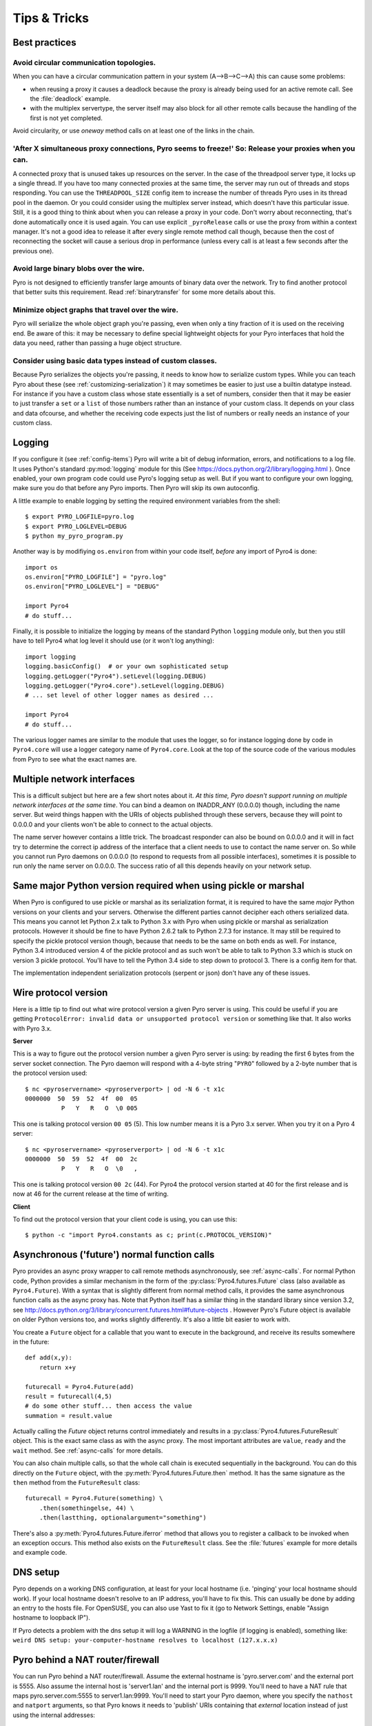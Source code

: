 .. index:: Tips & trics

.. _tipstricks:

*************
Tips & Tricks
*************

.. index:: Best practices

Best practices
==============

.. index:: circular topology

Avoid circular communication topologies.
----------------------------------------

When you can have a circular communication pattern in your system (A-->B-->C-->A) this can cause some problems:

* when reusing a proxy it causes a deadlock because the proxy is already being used for an active remote call. See the :file:`deadlock` example.
* with the multiplex servertype, the server itself may also block for all other remote calls because the handling of the first is not yet completed.

Avoid circularity, or use *oneway* method calls on at least one of the links in the chain.


.. index:: releasing a proxy

'After X simultaneous proxy connections, Pyro seems to freeze!' So: Release your proxies when you can.
------------------------------------------------------------------------------------------------------
A connected proxy that is unused takes up resources on the server. In the case of the threadpool server type,
it locks up a single thread. If you have too many connected proxies at the same time, the server may run out
of threads and stops responding.
You can use the ``THREADPOOL_SIZE`` config item to increase the number of threads Pyro uses in its thread pool in the daemon.
Or you could consider using the multiplex server instead, which doesn't have this particular issue.
Still, it is a good thing to think about when you can release a proxy in your code.
Don't worry about reconnecting, that's done automatically once it is used again.
You can use explicit ``_pyroRelease`` calls or use the proxy from within a context manager.
It's not a good idea to release it after every single remote method call though, because then the cost
of reconnecting the socket will cause a serious drop in performance (unless every call is at least a few seconds after the previous one).


.. index:: binary blob
    seealso: binary blob; binary data transfer

Avoid large binary blobs over the wire.
---------------------------------------
Pyro is not designed to efficiently transfer large amounts of binary data over the network.
Try to find another protocol that better suits this requirement.
Read :ref:`binarytransfer` for some more details about this.


.. index:: object graphs

Minimize object graphs that travel over the wire.
-------------------------------------------------
Pyro will serialize the whole object graph you're passing, even when only a tiny fraction
of it is used on the receiving end. Be aware of this: it may be necessary to define special lightweight objects
for your Pyro interfaces that hold the data you need, rather than passing a huge object structure.


Consider using basic data types instead of custom classes.
----------------------------------------------------------
Because Pyro serializes the objects you're passing, it needs to know how to serialize custom types.
While you can teach Pyro about these (see :ref:`customizing-serialization`) it may sometimes be easier to just use a builtin datatype instead.
For instance if you have a custom class whose state essentially is a set of numbers, consider then
that it may be easier to just transfer a ``set`` or a ``list`` of those numbers rather than an instance of your
custom class.  It depends on your class and data ofcourse, and whether the receiving code expects
just the list of numbers or really needs an instance of your custom class.



.. index:: Logging

.. _logging:

Logging
=======
If you configure it (see :ref:`config-items`) Pyro will write a bit of debug information, errors, and notifications to a log file.
It uses Python's standard :py:mod:`logging` module for this (See https://docs.python.org/2/library/logging.html ).
Once enabled, your own program code could use Pyro's logging setup as well.
But if you want to configure your own logging, make sure you do that before any Pyro imports. Then Pyro will skip its own autoconfig.

A little example to enable logging by setting the required environment variables from the shell::

    $ export PYRO_LOGFILE=pyro.log
    $ export PYRO_LOGLEVEL=DEBUG
    $ python my_pyro_program.py

Another way is by modifiying ``os.environ`` from within your code itself, *before* any import of Pyro4 is done::

    import os
    os.environ["PYRO_LOGFILE"] = "pyro.log"
    os.environ["PYRO_LOGLEVEL"] = "DEBUG"

    import Pyro4
    # do stuff...

Finally, it is possible to initialize the logging by means of the standard Python ``logging`` module only, but
then you still have to tell Pyro4 what log level it should use (or it won't log anything)::

    import logging
    logging.basicConfig()  # or your own sophisticated setup
    logging.getLogger("Pyro4").setLevel(logging.DEBUG)
    logging.getLogger("Pyro4.core").setLevel(logging.DEBUG)
    # ... set level of other logger names as desired ...

    import Pyro4
    # do stuff...

The various logger names are similar to the module that uses the logger,
so for instance logging done by code in ``Pyro4.core`` will use a logger category name of ``Pyro4.core``.
Look at the top of the source code of the various modules from Pyro to see what the exact names are.


.. index:: multiple NICs, network interfaces

Multiple network interfaces
===========================
This is a difficult subject but here are a few short notes about it.
*At this time, Pyro doesn't support running on multiple network interfaces at the same time*.
You can bind a deamon on INADDR_ANY (0.0.0.0) though, including the name server.
But weird things happen with the URIs of objects published through these servers, because they
will point to 0.0.0.0 and your clients won't be able to connect to the actual objects.

The name server however contains a little trick. The broadcast responder can also be bound on 0.0.0.0
and it will in fact try to determine the correct ip address of the interface that a client needs to use
to contact the name server on. So while you cannot run Pyro daemons on 0.0.0.0 (to respond to requests
from all possible interfaces), sometimes it is possible to run only the name server on 0.0.0.0.
The success ratio of all this depends heavily on your network setup.


.. index:: same Python version

Same major Python version required when using pickle or marshal
===============================================================

When Pyro is configured to use pickle or marshal as its serialization format, it is required to have the same *major* Python versions
on your clients and your servers. Otherwise the different parties cannot decipher each others serialized data.
This means you cannot let Python 2.x talk to Python 3.x with Pyro when using pickle or marshal as serialization protocols. However
it should be fine to have Python 2.6.2 talk to Python 2.7.3 for instance.
It may still be required to specify the pickle protocol version though, because that needs to be the same on both ends as well.
For instance, Python 3.4 introduced version 4 of the pickle protocol and as such won't be able to talk to Python 3.3 which is stuck
on version 3 pickle protocol. You'll have to tell the Python 3.4 side to step down to protocol 3. There is a config item for that.


The implementation independent serialization protocols (serpent or json) don't have any of these issues.



.. index:: wire protocol version

.. _wireprotocol:

Wire protocol version
=====================

Here is a little tip to find out what wire protocol version a given Pyro server is using.
This could be useful if you are getting ``ProtocolError: invalid data or unsupported protocol version``
or something like that. It also works with Pyro 3.x.

**Server**

This is a way to figure out the protocol version number a given Pyro server is using:
by reading the first 6 bytes from the server socket connection.
The Pyro daemon will respond with a 4-byte string "``PYRO``" followed by a 2-byte number
that is the protocol version used::

    $ nc <pyroservername> <pyroserverport> | od -N 6 -t x1c
    0000000  50  59  52  4f  00  05
              P   Y   R   O  \0 005

This one is talking protocol version ``00 05`` (5).
This low number means it is a Pyro 3.x server. When you try it on a Pyro 4 server::

    $ nc <pyroservername> <pyroserverport> | od -N 6 -t x1c
    0000000  50  59  52  4f  00  2c
              P   Y   R   O  \0   ,

This one is talking protocol version ``00 2c`` (44).
For Pyro4 the protocol version started at 40 for the first release
and is now at 46 for the current release at the time of writing.


**Client**

To find out the protocol version that your client code is using, you can use this::

    $ python -c "import Pyro4.constants as c; print(c.PROTOCOL_VERSION)"



.. index:: async, futures

.. _future-functions:

Asynchronous ('future') normal function calls
=============================================
Pyro provides an async proxy wrapper to call remote methods asynchronously, see :ref:`async-calls`.
For normal Python code, Python provides a similar mechanism in the form of the
:py:class:`Pyro4.futures.Future` class (also available as ``Pyro4.Future``).
With a syntax that is slightly different from normal method calls,
it provides the same asynchronous function calls as the async proxy has.
Note that Python itself has a similar thing in the standard library since version 3.2, see
http://docs.python.org/3/library/concurrent.futures.html#future-objects . However Pyro's Future
object is available on older Python versions too, and works slightly differently. It's
also a little bit easier to work with.

You create a ``Future`` object for a callable that you want to execute in the background,
and receive its results somewhere in the future::

    def add(x,y):
        return x+y

    futurecall = Pyro4.Future(add)
    result = futurecall(4,5)
    # do some other stuff... then access the value
    summation = result.value

Actually calling the `Future` object returns control immediately and results in a :py:class:`Pyro4.futures.FutureResult`
object. This is the exact same class as with the async proxy. The most important attributes are ``value``, ``ready``
and the ``wait`` method. See :ref:`async-calls` for more details.

You can also chain multiple calls, so that the whole call chain is executed sequentially in the background.
You can do this directly on the ``Future`` object,
with the :py:meth:`Pyro4.futures.Future.then` method. It has the same signature as the ``then`` method from
the ``FutureResult`` class::

    futurecall = Pyro4.Future(something) \
        .then(somethingelse, 44) \
        .then(lastthing, optionalargument="something")

There's also a :py:meth:`Pyro4.futures.Future.iferror` method that allows you to register a callback to be invoked
when an exception occurs. This method also exists on the ``FutureResult`` class.
See the :file:`futures` example for more details and example code.


.. index:: DNS

DNS setup
=========
Pyro depends on a working DNS configuration, at least for your local hostname (i.e. 'pinging' your local hostname should work).
If your local hostname doesn't resolve to an IP address, you'll have to fix this.
This can usually be done by adding an entry to the hosts file. For OpenSUSE, you can also use Yast to fix it
(go to Network Settings, enable "Assign hostname to loopback IP").

If Pyro detects a problem with the dns setup it will log a WARNING in the logfile (if logging is enabled),
something like: ``weird DNS setup: your-computer-hostname resolves to localhost (127.x.x.x)``


.. index:: NAT, router, firewall

.. _nat-router:

Pyro behind a NAT router/firewall
=================================
You can run Pyro behind a NAT router/firewall.
Assume the external hostname is 'pyro.server.com' and the external port is 5555.
Also assume the internal host is 'server1.lan' and the internal port is 9999.
You'll need to have a NAT rule that maps pyro.server.com:5555 to server1.lan:9999.
You'll need to start your Pyro daemon, where you specify the ``nathost`` and ``natport`` arguments,
so that Pyro knows it needs to 'publish' URIs containing that *external* location instead of just
using the internal addresses::

    # running on server1.lan
    d = Pyro4.Daemon(port=9999, nathost="pyro.server.com", natport=5555)
    uri = d.register(Something(), "thing")
    print(uri)     # "PYRO:thing@pyro.server.com:5555"

As you see, the URI now contains the external address.

:py:meth:`Pyro4.core.Daemon.uriFor` by default returns URIs with a NAT address in it (if ``nathost``
and ``natport`` were used). You can override this by setting ``nat=False``::

    # d = Pyro4.Daemon(...)
    print(d.uriFor("thing"))                # "PYRO:thing@pyro.server.com:5555"
    print(d.uriFor("thing", nat=False))     # "PYRO:thing@localhost:36124"
    uri2 = d.uriFor(uri.object, nat=False)  # get non-natted uri

The Name server can also be started behind a NAT: it has a couple of command line options that
allow you to specify a nathost and natport for it. See :ref:`nameserver-nameserver`.

.. note::
    The broadcast responder always returns the internal address, never the external NAT address.
    Also, the name server itself won't translate any URIs that are registered with it.
    So if you want it to publish URIs with 'external' locations in them, you have to tell
    the Daemon that registers these URIs to use the correct nathost and natport as well.

.. note::
    In some situations the NAT simply is configured to pass through any port one-to-one to another
    host behind the NAT router/firewall. Pyro facilitates this by allowing you to set the natport
    to 0, in which case Pyro will replace it by the internal port number.



.. index:: failed to locate the nameserver, connection refused

Failed to locate the nameserver / Connection refused, what now?
===============================================================

Usually when you get an error like "failed to locate the name server" or "connection refused" it is because
there is a configuration problem in your network setup, such as a firewall blocking certain network connections.
Sometimes it can be because you configured Pyro wrong. A checklist to follow to diagnose your issue can be as follows:

- can you ping the server from your client machine?
- can you telnet to the given host+port from your client machine?
- is the server's ip address as shown one of an externally reachable network interface?
- do you have your server behind a NAT router? See :ref:`nat-router`.
- do you have a firewall or packetfilter running that prevents the connection?
- do you have the same Pyro versions on both server and client?
- what does the pyro logfiles tell you (enable it via the config items on both the server and the client, including the name server. See :ref:`logging`.
- (if not using the default:) do you have a compatible serializer configuration?
- (if not using the default:) do you have a symmetric hmac key configuration?
- can you obtain a few bytes from the wire using netcat, see :ref:`wireprotocol`.


.. index:: binary data transfer

.. _binarytransfer:

Binary data transfer
====================
Pyro is not meant as a tool to transfer large amounts of binary data (images, sound files, video clips).
Its wire protocol is not optimized for these kinds of data. The occasional transmission of such data
is fine (:doc:`flame` even provides a convenience method for that, if you like:
:meth:`Pyro4.utils.flame.Flame.sendfile`) but usually it is better to use something else to do
the actual data transfer (file share+file copy, ftp, scp, rsync).

.. note:: Serpent and binary data:
    If you do transfer binary data using the serpent serializer, you have to be aware of the following.
    The wire protocol is text based so serpent has to encode any binary data. It uses base-64 to do that.
    This means on the receiving side, instead of the raw bytes, you get a little dictionary
    like this instead: ``{'data': 'aXJtZW4gZGUgam9uZw==', 'encoding': 'base64'}``
    Your client code needs to be aware of this and to get the original binary data back, it has to base-64
    decode the data element by itself.


The following table is an indication of the relative speeds when dealing with large amounts
of binary data. It lists the results of the :file:`hugetransfer` example, using python 3.3,
over a 100 mbit lan connection:

========== ========== ============= ================
serializer str mb/sec bytes mb/sec  bytearray mb/sec
========== ========== ============= ================
pickle     30.9       32.8          31.8
marshal    30.0       28.8          32.4
serpent    12.5       9.1           9.1
json       22.5       not supported not supported
========== ========== ============= ================

The json serializer can't deal with actual binary data at all because it can't serialize these types.
The serpent serializer is inefficient when dealing with binary data, because
it has to encode and decode it as a base-64 string (this is by design).

Marshal and pickle are relatively efficient. But here is a short overview of the ``pickle``
wire protocol overhead for the possible binary types:

``str``
    *Python 2.x:* efficient; directly encoded as a byte sequence, because that's what it is.
    *Python 3.x:* inefficient; encoded in UTF-8 on the wire, because it is a unicode string.

``bytes``
    *Python 2.x:* same as ``str`` (available in Python 2.6 and 2.7)
    *Python 3.x:* efficient; directly encoded as a byte sequence.

``bytearray``
    Inefficient; encoded as UTF-8 on the wire (pickle does this in both Python 2.x and 3.x)

``array("B")`` (array of unsigned ints of size 1)
    *Python 2.x:* very inefficient; every element is encoded as a separate token+value.
    *Python 3.x:* efficient; uses machine type encoding on the wire (a byte sequence).

``numpy arrays``
    usually cannot be transferred directly, see :ref:`numpy`.

.. index:: MSG_WAITALL

MSG_WAITALL socket option
=========================
Pyro will use the ``MSG_WAITALL`` socket option to receive large messages, if it decides that
the feature is available and working correctly. This avoids having to use a slower function that
needs a loop to get all data. On most systems that define the ``socket.MSG_WAITALL``
symbol, it works fine, except on Windows: even though the option is there, it doesn't work reliably.
Pyro thus won't use it by default on Windows, and will use it by default on other systems.
You should set the ``USE_MSG_WAITALL`` config item to False yourself, if you find that your system has
an unreliable implementation of this socket option. Please let me know what system (os/python version)
it is so we could teach Pyro to select the correct option automatically in a new version.


.. index:: IPv6

IPV6 support
============
Pyro4 supports IPv6 since version 4.18. You can use IPv6 addresses in the same places where you would
normally have used IPv4 addresses. There's one exception: the address notation in a Pyro URI. For a numeric
IPv6 address in a Pyro URI, you have to enclose it in brackets. For example:

``PYRO:objectname@[::1]:3456``

points at a Pyro object located on the IPv6 "::1" address (localhost). When Pyro displays a numeric
IPv6 location from an URI it will also use the bracket notation. This bracket notation is only used
in Pyro URIs, everywhere else you just type the IPv6 address without brackets.

To tell Pyro to prefer using IPv6 you can use the ``PREFER_IP_VERSION`` config item. It is set to 4 by default,
for backward compatibility reasons.
This means that unless you change it to 6 (or 0), Pyro will be using IPv4 addressing.

There is a new method to see what IP addressing is used: :py:meth:`Pyro4.socketutil.getIpVersion`,
and a few other methods in :py:mod:`Pyro4.socketutil`  gained a new optional argument to tell it if
it needs to deal with an ipv6 address rather than ipv4, but these are rarely used in client code.


.. index:: Numpy, numpy.ndarray
.. _numpy:

Pyro and Numpy
==============
More than once questions have been asked about Pyro and Numpy. More specifically, why certain errors occur when
people try to use numpy arrays with Pyro. Errors such as::

    TypeError: array([1, 2, 3]) is not JSON serializable
      or
    SerializeError: don't know how to serialize class <type 'numpy.ndarray'>

These errors are caused by Numpy datatypes not being serializable by serpent or json serializers.
So if you want to use them with Pyro, and pass them over the wire, you'll have to chose one of the following options:

#.  Don't use Numpy datatypes. Convert them to standard Python datatypes before using them in Pyro. So instead of just
    ``na = numpy.array(...); return na;``, use this instead:  ``return na.tolist()``.
    Or perhaps even ``return array.array('i', na)`` (serpent understands ``array.array``, but json doesn't)
    Note that the elements of a numpy array usually are of a special numpy datatype as well (such as ``numpy.int32``).
    If you don't convert these individually as well, you will still get serialization errors. That is why something like
    ``list(na)`` doesn't work: it seems to return a regular python list but the elements are still numpy datatypes.
    You have to use the full conversions as mentioned earlier.
#.  Don't return arrays at all. Redesign your API so that you might perhaps only return a single element from it.
#.  Tell Pyro to use :py:mod:`pickle` as serializer. Pickle can deal with numpy datatypes. However it has security implications.
    See :doc:`security`. If you choose to use pickle anyway, also be aware that you must tell your name server
    about it as well, see :ref:`nameserver-pickle`.


.. index::
    double: HTTP gateway server; command line
.. _http-gateway:

Pyro via HTTP and JSON
======================

.. sidebar:: advanced topic

    This is an advanced/low-level Pyro topic.

Pyro provides a HTTP gateway server that translates HTTP requests into Pyro calls. It responds with JSON messages.
This allows clients (including web browsers) to use a simple http interface to call Pyro objects.
Pyro's JSON serialization format is used so the gateway simply passes the JSON response messages back to the caller.
It also provides a simple web page that shows how stuff works.

*Starting the gateway:*

You can launch the HTTP gateway server via the command line tool.
This will create a web server using Python's :py:mod:`wsgiref` server module.
Because the gateway is written as a wsgi app, you can also stick it into a wsgi server of your own choice.
Import ``pyro_app`` from ``Pyro4.utils.httpgateway`` to do that (that's the app you need to use).


synopsys: :command:`python -m Pyro4.utils.httpgateway [options]` (or simply: :command:`pyro4-httpgateway [options]`)

A short explanation of the available options can be printed with the help option:

.. program:: Pyro4.utils.httpgateway

.. option:: -h, --help

   Print a short help message and exit.

Most other options should be self explanatory; you can set the listening host and portname etc.
An important option is the exposed names regex option: this controls what objects are
accessible from the http gateway interface. It defaults to something that won't just expose every
internal object in your system. If you want to toy a bit with the examples provided in the gateway's
web page, you'll have to change the option to something like: ``r'Pyro\.|test\.'`` so that those objects
are exposed. This regex is the same as used when listing objects from the name server, so you can use the
``nsc`` tool to check it (with the listmatching command).


*Using the gateway:*

You request the url ``http://localhost:8080/pyro/<<objectname>>/<<method>>`` to invoke a method on the
object with the given name (yes, every call goes through a naming server lookup).
Parameters are passed via a regular query string parameter list (in case of a GET request) or via form post parameters
(in case of a POST request). The response is a JSON document.
In case of an exception, a JSON encoded exception object is returned.
You can easily call this from your web page scripts using ``XMLHttpRequest`` or something like JQuery's ``$.ajax()``.
Have a look at the page source of the gateway's web page to see how this could be done.
Note that you have to comply with the browser's same-origin policy: if you want to allow your own scripts
to access the gateway, you'll have to make sure they are loaded from the same website.

The http gateway server is *stateless* at the moment. This means every call you do will end be processed by
a new Pyro proxy in the gateway server. This is not impacting your client code though, because every call that it
does is also just a stateless http call. It only impacts performance: doing large amounts of calls through
the http gateway will perform much slower as the same calls processed by a native Pyro proxy (which you can instruct
to operate in batch mode as well). However because Pyro is quite efficient, a call through
the gateway is still processed in just a few milliseconds, naming lookup and json serialization all included.

Special http request headers:

- ``X-Pyro-Options``: add this header to the request to set certain pyro options for the call. Possible values (comma-separated):

  - ``oneway``: force the Pyro call to be a oneway call and return immediately.
    The gateway server still returns a 200 OK http response as usual, but the response data is empty.
    This option is to override the semantics for non-oneway method calls if you so desire.

- ``X-Pyro-Gateway-Key``: add this header to the request to set the http gateway key. You can also set it on the request
  with a ``$key=....`` querystring parameter.


Special Http response headers:

-  ``X-Pyro-Correlation-Id``: contains the correlation id Guid that was used for this request/response.


Http response status codes:

- 200 OK: all went well, response is the Pyro response message in JSON serialized format
- 403 Forbidden: you're trying to access an object that is not exposed by configuration
- 404 Not Found: you're requesting a non existing object
- 500 Internal server error: something went wrong during request processing, response is serialized exception object (if available)


.. index:: current_context, correlation_id
.. _current_context:

Client information on the current_context, correlation id
=========================================================

.. sidebar:: advanced topic

    This is a very advanced/low-level Pyro topic.

Pyro provides a *thread-local* object with some information about the current Pyro method call,
such as the client that's performing the call. It is available as :py:data:`Pyro4.current_context`
(shortcut to :py:data:`Pyro4.core.current_context`).
When accessed in a Pyro server it contains various attributes:

.. py:attribute:: Pyro4.current_context.client

    (:py:class:`Pyro4.socketutil.SocketConnection`)
    this is the socket connection with the client that's doing the request.
    You can check the source to see what this is all about, but perhaps the single most useful
    attribute exposed here is ``sock``, which is the socket connection.
    So the client's IP address can for instance be obtained via :code:`Pyro4.current_context.client.sock.getpeername()[0]` .

.. py:attribute:: Pyro4.current_context.seq

    (*int*) request sequence number

.. py:attribute:: Pyro4.current_context.msg_flags

    (*int*) message flags, see :py:class:`Pyro4.message.Message`

.. py:attribute:: Pyro4.current_context.serializer_id

    (*int*) numerical id of the serializer used for this communication, see :py:class:`Pyro4.message.Message` .

.. py:attribute:: Pyro4.current_context.annotations

    (*dict*) message annotations, key is a 4-letter string and the value is a byte sequence.
    Pyro uses this for the few internal annotations such as ``HMAC`` and ``CORR``, which are reserved.
    But you can send your own annotations along with these if you so desire.
    See :ref:`msg_annotations` for more information about that.

.. py:attribute:: Pyro4.current_context.correlation_id

    (:py:class:`uuid.UUID`, optional)  correlation id of the current request / response.
    If you set this (in your client code) before calling a method on a Pyro proxy, Pyro will transfer the
    correlation id to the server context. If the server on their behalf invokes another
    Pyro method, the same correlation id will be passed along. This way it is possible
    to relate all remote method calls that originate from a single call.
    To make this work you'll have to set this to a new :py:class:`uuid.UUID` in your client
    code right before you call a Pyro method.
    Note that it is required that the correlation id needs to be of type :py:class:`uuid.UUID`.
    Note that the HTTP gateway (see :ref:`http-gateway`) also creates a correlation id for
    every request, and will return it via the ``X-Pyro-Correlation-Id`` HTTP-header in the response.
    It will also accept this header optionally on a request in which case it will use the
    value from the header rather than generating a new id.


For an example of how this information can be retrieved, and how to set the ``correlation_id``,
see the :file:`callcontext` example.
See the :file:`usersession` example to learn how you could use it to build user-bound resource access without concurrency problems.


.. index:: annotations
.. _msg_annotations:

Message annotations
===================

.. sidebar:: advanced topic

    This is a very advanced/low-level Pyro topic.

Pyro's wire protocol allows for a very flexible messaging format by means of *annotations*.
Annotations are extra information chunks that are added to the pyro messages traveling
over the network. Pyro internally uses a couple of chunks to exchange extra data between a proxy
and a daemon: correlation ids (annotation ``CORR``) and hmac signatures
(annotation ``HMAC``). These chunk types are reserved and you should not touch them.
All other annotation types are free to use in your own code (and will be ignored
by Pyro itself). There's no limit on the number of annotations you can add to a message.

An annotation is a low level datastructure (to optimize the generation of network messages):
a chunk identifier string of exactly 4 characters (such as "CODE"), and its value, a byte sequence.
If you want to put specific data structures into an annotation chunk value, you have to
encode them to a byte sequence yourself (ofcourse, you could utilize a Pyro serializer for this).
When processing a custom annotation, you have to decode it yourself as well.
Communicating annotations with Pyro is done via a normal dictionary of chunk id -> data bytes.
Pyro will take care of encoding this dictionary into the wire message and extracting it out of a response message.

*Customizing annotations:*

Adding your own annotations to messages is done by overriding the :py:meth:`Pyro4.core.Proxy._pyroAnnotations` method in your client code (proxy),
and/or the :py:meth:`Pyro4.core.Daemon.annotations` method in the server code (daemon).
If you override any of these methods, don't forget to call the original method and add to the dictionary returned from that,
rather than simply returning a new dictionary. Otherwise you will sabotage Pyro's internal annotations.

*Reacting on annotations:*

In the Daemon, you can use the :py:data:`Pyro4.current_context` to access the annotations of the message that was received.
See :ref:`current_context`.
In the client code you have to create a proxy subclass and override the method :py:meth:`Pyro4.core.Proxy._pyroResponseAnnotations`.
Pyro will call this method with the dictionary of any annotations received in a response message from the daemon,
and the message type identifier of the response message.

For an example of how you can work with custom message annotations, see the :py:mod:`callcontext` example.


.. index:: handshake

Connection handshake
====================

.. sidebar:: advanced topic

    This is a very advanced/low-level Pyro topic.

When a proxy is first connecting to a Pyro daemon, it exchanges a few messages to set up and validate the connection.
This is called the connection *handshake*. Part of it is the daemon returning the object's metadata (see :ref:`metadata`).
You can hook into this mechanism and influence the data that is initially exchanged during the connection setup,
and you can act on this data. You can disallow the connection based on this, for example.

You can set your own data on the proxy attribute :py:attr:`Pyro4.core.Proxy._pyroHandshake`. You can set any serializable object.
Pyro will send this as the handshake message to the daemon when the proxy tries to connect.
In the daemon, override the method :py:meth:`Pyro4.core.Daemon.validateHandshake` to customize/validate the connection setup.
This method receives the data from the proxy and you can either raise an exception if you don't want to allow the connection,
or return a result value if you are okay with the new connection. The result value again can be any serializable object.
This result value will be received back in the Proxy where you can act on it
if you subclass the proxy and override :py:meth:`Pyro4.core.Proxy._pyroValidateHandshake`.


For an example of how you can work with connections handshake validation, see the :py:mod:`handshake` example.
It implements a (bad!) security mechanism that requires the client to supply a "secret" password to be able to connect to the daemon.
